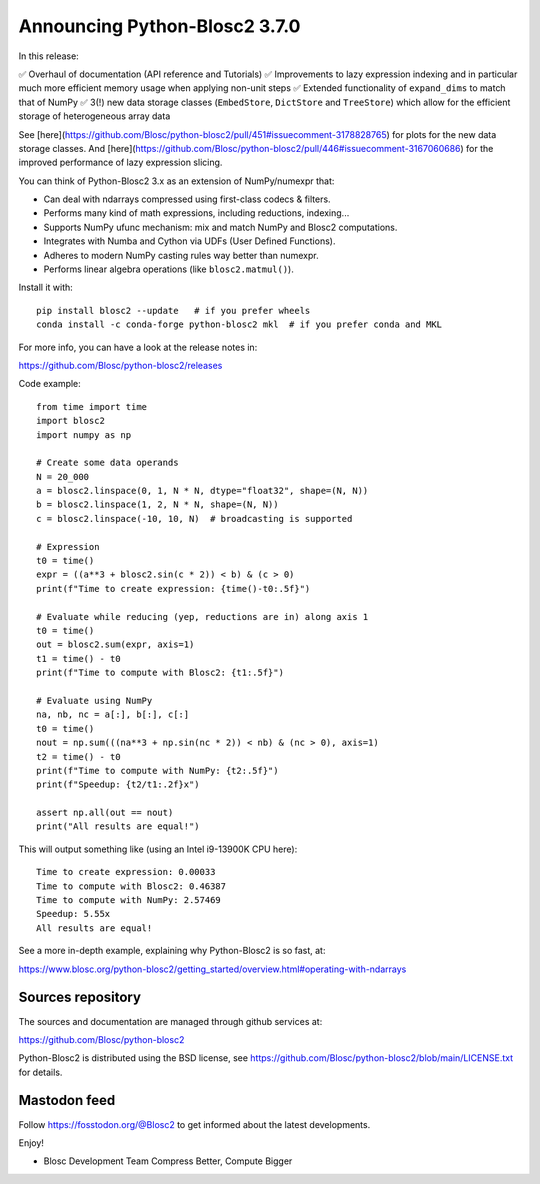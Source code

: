 Announcing Python-Blosc2 3.7.0
==============================

In this release:

✅ Overhaul of documentation (API reference and Tutorials)
✅ Improvements to lazy expression indexing and in particular much more efficient
memory usage when applying non-unit steps
✅ Extended functionality of ``expand_dims`` to match that of NumPy
✅ 3(!) new data storage classes (``EmbedStore``, ``DictStore`` and ``TreeStore``)
which allow for the efficient storage of heterogeneous array data

See [here](https://github.com/Blosc/python-blosc2/pull/451#issuecomment-3178828765)
for plots for the new data storage classes. And
[here](https://github.com/Blosc/python-blosc2/pull/446#issuecomment-3167060686) for the improved performance
of lazy expression slicing.

You can think of Python-Blosc2 3.x as an extension of NumPy/numexpr that:

- Can deal with ndarrays compressed using first-class codecs & filters.
- Performs many kind of math expressions, including reductions, indexing...
- Supports NumPy ufunc mechanism: mix and match NumPy and Blosc2 computations.
- Integrates with Numba and Cython via UDFs (User Defined Functions).
- Adheres to modern NumPy casting rules way better than numexpr.
- Performs linear algebra operations (like ``blosc2.matmul()``).

Install it with::

    pip install blosc2 --update   # if you prefer wheels
    conda install -c conda-forge python-blosc2 mkl  # if you prefer conda and MKL

For more info, you can have a look at the release notes in:

https://github.com/Blosc/python-blosc2/releases

Code example::

    from time import time
    import blosc2
    import numpy as np

    # Create some data operands
    N = 20_000
    a = blosc2.linspace(0, 1, N * N, dtype="float32", shape=(N, N))
    b = blosc2.linspace(1, 2, N * N, shape=(N, N))
    c = blosc2.linspace(-10, 10, N)  # broadcasting is supported

    # Expression
    t0 = time()
    expr = ((a**3 + blosc2.sin(c * 2)) < b) & (c > 0)
    print(f"Time to create expression: {time()-t0:.5f}")

    # Evaluate while reducing (yep, reductions are in) along axis 1
    t0 = time()
    out = blosc2.sum(expr, axis=1)
    t1 = time() - t0
    print(f"Time to compute with Blosc2: {t1:.5f}")

    # Evaluate using NumPy
    na, nb, nc = a[:], b[:], c[:]
    t0 = time()
    nout = np.sum(((na**3 + np.sin(nc * 2)) < nb) & (nc > 0), axis=1)
    t2 = time() - t0
    print(f"Time to compute with NumPy: {t2:.5f}")
    print(f"Speedup: {t2/t1:.2f}x")

    assert np.all(out == nout)
    print("All results are equal!")


This will output something like (using an Intel i9-13900K CPU here)::

    Time to create expression: 0.00033
    Time to compute with Blosc2: 0.46387
    Time to compute with NumPy: 2.57469
    Speedup: 5.55x
    All results are equal!

See a more in-depth example, explaining why Python-Blosc2 is so fast, at:

https://www.blosc.org/python-blosc2/getting_started/overview.html#operating-with-ndarrays

Sources repository
------------------

The sources and documentation are managed through github services at:

https://github.com/Blosc/python-blosc2

Python-Blosc2 is distributed using the BSD license, see
https://github.com/Blosc/python-blosc2/blob/main/LICENSE.txt
for details.

Mastodon feed
-------------

Follow https://fosstodon.org/@Blosc2 to get informed about the latest
developments.

Enjoy!

- Blosc Development Team
  Compress Better, Compute Bigger
